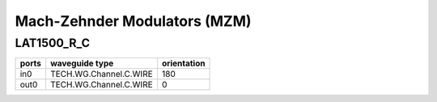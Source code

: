 Mach-Zehnder Modulators (MZM)
#####################################

LAT1500_R_C
********************
.. image:: ../images/LAT1500_R_C.png

+--------+-----------------------------+-------------+
| ports  |     waveguide type          | orientation |
+========+=============================+=============+
|in0     | TECH.WG.Channel.C.WIRE      |     180     |
+--------+-----------------------------+-------------+
| out0   | TECH.WG.Channel.C.WIRE      |        0    |
+--------+-----------------------------+-------------+
